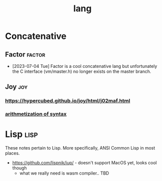 #+TITLE: lang
#+DESCRIPTION: programming languages
#+FILETAGS: lang
* Concatenative
** Factor                                                           :factor:
- [2023-07-04 Tue]
  Factor is a cool concatenative lang but unfortunately the C interface
  (vm/master.h) no longer exists on the master branch.
** Joy                                                                 :joy:

*** https://hypercubed.github.io/joy/html/j02maf.html

*** [[https://builds.openlogicproject.org/content/incompleteness/arithmetization-syntax/arithmetization-syntax.pdf][arithmetization of syntax]]
* Lisp                                                                 :lisp:
These notes pertain to Lisp. More specifically, ANSI Common Lisp in
most places.

- https://github.com/lispnik/iup/ - doesn't support MacOS yet, looks
  cool though
  - what we really need is wasm compiler.. TBD
